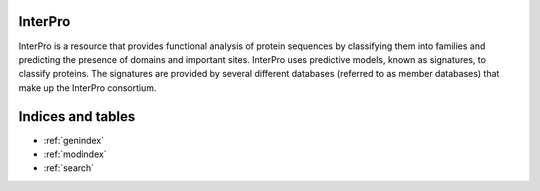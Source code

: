 .. InterPro Documentation documentation master file, created by
   sphinx-quickstart on Thu Feb 13 10:12:50 2020.
   You can adapt this file completely to your liking, but it should at least
   contain the root `toctree` directive.

 .. toctree::
    :maxdepth: 2
    :caption: Contents:

InterPro
========
InterPro is a resource that provides functional analysis of protein sequences by
classifying them into families and predicting the presence of domains and
important sites. InterPro uses predictive models, known as signatures, to
classify proteins. The signatures are provided by several different databases
(referred to as member databases) that make up the InterPro consortium.

Indices and tables
==================

* :ref:`genindex`
* :ref:`modindex`
* :ref:`search`
